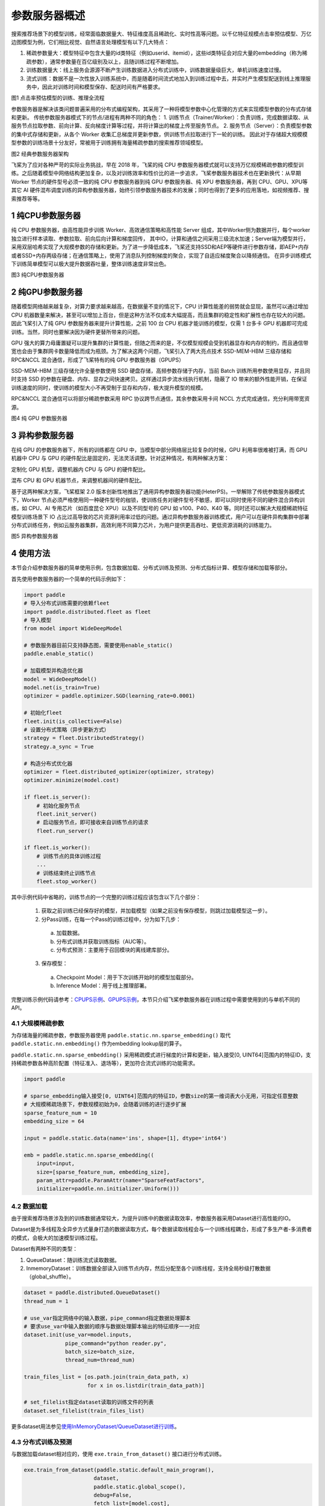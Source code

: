 
..  _cluster_overview_ps:

参数服务器概述
-------------------------
搜索推荐场景下的模型训练，经常面临数据量大、特征维度高且稀疏化、实时性高等问题。以千亿特征规模点击率预估模型、万亿边图模型为例，它们相比视觉、自然语言处理模型有以下几大特点：

1. 稀疏参数量大：模型特征中包含大量的id类特征（例如userid、itemid），这些id类特征会对应大量的embedding（称为稀疏参数），通常参数量在百亿级别及以上，且随训练过程不断增加。
2. 训练数据量大：线上服务会源源不断产生训练数据进入分布式训练中，训练数据量级巨大，单机训练速度过慢。
3. 流式训练：数据不是一次性放入训练系统中，而是随着时间流式地加入到训练过程中去，并实时产生模型配送到线上推理服务中，因此对训练时间和模型保存、配送时间有严格要求。

.. image:: ./images/whole_process.png
  :width: 800
  :alt: whole_process
  :align: center
图1 点击率预估模型的训练、推理全流程

参数服务器是解决该类问题普遍采用的分布式编程架构，其采用了一种将模型参数中心化管理的方式来实现模型参数的分布式存储和更新。
传统参数服务器模式下的节点/进程有两种不同的角色：
1. 训练节点（Trainer/Worker）：负责训练，完成数据读取、从服务节点拉取参数、前向计算、反向梯度计算等过程，并将计算出的梯度上传至服务节点。
2. 服务节点（Server）：负责模型参数的集中式存储和更新，从各个 Worker 收集汇总梯度并更新参数，供训练节点拉取进行下一轮的训练。
因此对于存储超大规模模型参数的训练场景十分友好，常被用于训练拥有海量稀疏参数的搜索推荐领域模型。

.. image:: ./images/ps.JPG
  :width: 600
  :alt: ps
  :align: center
图2 经典参数服务器架构

飞桨为了应对各种严苛的实际业务挑战，早在 2018 年，飞桨的纯 CPU 参数服务器模式就可以支持万亿规模稀疏参数的模型训练。之后随着模型中网络结构更加复杂，以及对训练效率和性价比的进一步追求，飞桨参数服务器技术也在更新换代：从早期 Worker 节点的硬件型号必须一致的纯 CPU 参数服务器到纯 GPU 参数服务器、纯 XPU 参数服务器，再到 CPU、GPU、XPU等其它 AI 硬件混布调度训练的异构参数服务器，始终引领参数服务器技术的发展；同时也得到了更多的应用落地，如视频推荐、搜索推荐等等。


1 纯CPU参数服务器
^^^^^^^^^^^^^^^^^^^^^^^^^^^^^^
纯 CPU 参数服务器，由高性能异步训练 Worker、高效通信策略和高性能 Server 组成，其中Worker侧为数据并行，每个worker独立进行样本读取、参数拉取、前向后向计算和梯度回传，
其中IO，计算和通信之间采用三级流水加速；Server端为模型并行，采用双层哈希实现了大规模参数的存储和更新。为了进一步降低成本，飞桨还支持SSD和AEP等硬件进行参数存储，即AEP+内存或者SSD+内存两级存储；在通信策略上，使用了消息队列控制梯度的聚合，实现了自适应梯度聚合以降频通信。
在异步训练模式下训练简单模型可以极大提升数据吞吐量，整体训练速度非常出色。

.. image:: ./images/cpups.JPG
  :width: 600
  :alt: ps
  :align: center
图3 纯CPU参数服务器


2 纯GPU参数服务器
^^^^^^^^^^^^^^^^^^^^^^^^^^^^^^

随着模型网络越来越复杂，对算力要求越来越高，在数据量不变的情况下，CPU 计算性能差的弱势就会显现，虽然可以通过增加 CPU 机器数量来解决，甚至可以增加上百台，但是这种方法不仅成本大幅提高，而且集群的稳定性和扩展性也存在较大的问题。因此飞桨引入了纯 GPU 参数服务器来提升计算性能，之前 100 台 CPU 机器才能训练的模型，仅需 1 台多卡 GPU 机器即可完成训练。当然，同时也要解决因为硬件更替所带来的问题。

GPU 强大的算力毋庸置疑可以提升集群的计算性能，但随之而来的是，不仅模型规模会受到机器显存和内存的制约，而且通信带宽也会由于集群网卡数量降低而成为瓶颈。为了解决这两个问题，飞桨引入了两大亮点技术 SSD-MEM-HBM 三级存储和 RPC&NCCL 混合通信，形成了飞桨特有的纯 GPU 参数服务器（GPUPS）

SSD-MEM-HBM 三级存储允许全量参数使用 SSD 硬盘存储，高频参数存储于内存，当前 Batch 训练所用参数使用显存，并且同时支持 SSD 的参数在硬盘、内存、显存之间快速拷贝。这样通过异步流水线执行机制，隐蔽了 IO 带来的额外性能开销，在保证训练速度的同时，使训练的模型大小不再受制于显存和内存，极大提升模型的规模。

RPC&NCCL 混合通信可以将部分稀疏参数采用 RPC 协议跨节点通信，其余参数采用卡间 NCCL 方式完成通信，充分利用带宽资源。

.. image:: ./images/gpups.JPG
  :width: 600
  :alt: ps
  :align: center
图4 纯 GPU 参数服务器

3 异构参数服务器
^^^^^^^^^^^^^^^^^^^^^^^^^^^^^^
在纯 GPU 的参数服务器下，所有的训练都在 GPU 中，当模型中部分网络层比较复杂的时候，GPU 利用率很难被打满，而 GPU 机器中 CPU 与 GPU 的硬件配比是固定的，无法灵活调整。针对这种情况，有两种解决方案：

定制化 GPU 机型，调整机器内 CPU 与 GPU 的硬件配比。

混布 CPU 和 GPU 机器节点，来调整机器间的硬件配比。

基于这两种解决方案，飞桨框架 2.0 版本创新性地推出了通用异构参数服务器功能(HeterPS)。一举解除了传统参数服务器模式下，Worker 节点必须严格使用同一种硬件型号的枷锁，使训练任务对硬件型号不敏感，即可以同时使用不同的硬件混合异构训练，如 CPU、AI 专用芯片（如百度昆仑 XPU）以及不同型号的 GPU 如 v100、P40、K40 等。同时还可以解决大规模稀疏特征模型训练场景下 IO 占比过高导致的芯片资源利用率过低的问题。通过异构参数服务器训练模式，用户可以在硬件异构集群中部署分布式训练任务，例如云服务器集群，高效利用不同算力芯片，为用户提供更高吞吐、更低资源消耗的训练能力。

.. image:: ./images/heterps.JPG
  :width: 600
  :alt: ps
  :align: center
图5 异构参数服务器


4 使用方法
^^^^^^^^^^^^^^^^^^^^^^^^^^^^^^

本节会介绍参数服务器的简单使用示例，包含数据加载、分布式训练及预测、分布式指标计算、模型存储和加载等部分。

首先使用参数服务器的一个简单的代码示例如下：

.. code-block:: python

    import paddle
    # 导入分布式训练需要的依赖fleet
    import paddle.distributed.fleet as fleet
    # 导入模型
    from model import WideDeepModel

    # 参数服务器目前只支持静态图，需要使用enable_static()
    paddle.enable_static()

    # 加载模型并构造优化器
    model = WideDeepModel()
    model.net(is_train=True)
    optimizer = paddle.optimizer.SGD(learning_rate=0.0001)

    # 初始化fleet
    fleet.init(is_collective=False)
    # 设置分布式策略（异步更新方式）
    strategy = fleet.DistributedStrategy()
    strategy.a_sync = True

    # 构造分布式优化器
    optimizer = fleet.distributed_optimizer(optimizer, strategy)
    optimizer.minimize(model.cost)

    if fleet.is_server():
        # 初始化服务节点
        fleet.init_server()
        # 启动服务节点，即可接收来自训练节点的请求
        fleet.run_server()

    if fleet.is_worker():
        # 训练节点的具体训练过程
        ...
        # 训练结束终止训练节点
        fleet.stop_worker()

其中示例代码中省略的，训练节点的一个完整的训练过程应该包含以下几个部分：

    1. 获取之前训练已经保存好的模型，并加载模型（如果之前没有保存模型，则跳过加载模型这一步）。
    2. 分Pass训练，在每一个Pass的训练过程中，分为如下几步：
      a. 加载数据。
      b. 分布式训练并获取训练指标（AUC等）。
      c. 分布式预测：主要用于召回模块的离线建库部分。
    3. 保存模型：
      a. Checkpoint Model：用于下次训练开始时的模型加载部分。
      b. Inference Model：用于线上推理部署。
    
完整训练示例代码请参考：\ `CPUPS示例 <https://>`_\、\ `GPUPS示例 <https://>`_\，本节只介绍飞桨参数服务器在训练过程中需要使用到的与单机不同的API。

4.1 大规模稀疏参数
""""""""""""

为存储海量的稀疏参数，参数服务器使用 ``paddle.static.nn.sparse_embedding()`` 取代 ``paddle.static.nn.embedding()`` 作为embedding lookup层的算子。

``paddle.static.nn.sparse_embedding()`` 采用稀疏模式进行梯度的计算和更新，输入接受[0, UINT64]范围内的特征ID，支持稀疏参数各种高阶配置（特征准入、退场等），更加符合流式训练的功能需求。

.. code-block:: python

    import paddle

    # sparse_embedding输入接受[0, UINT64]范围内的特征ID，参数size的第一维词表大小无用，可指定任意整数
    # 大规模稀疏场景下，参数规模初始为0，会随着训练的进行逐步扩展
    sparse_feature_num = 10
    embedding_size = 64

    input = paddle.static.data(name='ins', shape=[1], dtype='int64')

    emb = paddle.static.nn.sparse_embedding((
        input=input,
        size=[sparse_feature_num, embedding_size],
        param_attr=paddle.ParamAttr(name="SparseFeatFactors",
        initializer=paddle.nn.initializer.Uniform()))

4.2 数据加载
""""""""""""

由于搜索推荐场景涉及到的训练数据通常较大，为提升训练中的数据读取效率，参数服务器采用Dataset进行高性能的IO。

Dataset是为多线程及全异步方式量身打造的数据读取方式，每个数据读取线程会与一个训练线程耦合，形成了多生产者-多消费者的模式，会极大的加速模型训练过程。

.. image:: ./images/dataset.JPG
  :width: 600
  :alt: dataset
  :align: center

Dataset有两种不同的类型：

1. QueueDataset：随训练流式读取数据。
2. InmemoryDataset：训练数据全部读入训练节点内存，然后分配至各个训练线程，支持全局秒级打散数据（global_shuffle）。

.. code-block:: python

    dataset = paddle.distributed.QueueDataset()
    thread_num = 1
    
    # use_var指定网络中的输入数据，pipe_command指定数据处理脚本
    # 要求use_var中输入数据的顺序与数据处理脚本输出的特征顺序一一对应
    dataset.init(use_var=model.inputs, 
                 pipe_command="python reader.py", 
                 batch_size=batch_size, 
                 thread_num=thread_num)

    train_files_list = [os.path.join(train_data_path, x)
                        for x in os.listdir(train_data_path)]
    
    # set_filelist指定dataset读取的训练文件的列表
    dataset.set_filelist(train_files_list)

更多dataset用法参见\ `使用InMemoryDataset/QueueDataset进行训练 <https://fleet-x.readthedocs.io/en/latest/paddle_fleet_rst/parameter_server/performance/dataset.html>`_\。

4.3 分布式训练及预测
""""""""""""

与数据加载dataset相对应的，使用 ``exe.train_from_dataset()`` 接口进行分布式训练。

.. code-block:: python

    exe.train_from_dataset(paddle.static.default_main_program(),
                          dataset,
                          paddle.static.global_scope(), 
                          debug=False, 
                          fetch_list=[model.cost],
                          fetch_info=["loss"],
                          print_period=1)

分布式预测使用 ``exe.infer_from_dataset()`` 接口，与分布式训练的区别是，预测阶段训练节点不向服务节点发送梯度。

.. code-block:: python

    exe.infer_from_dataset(paddle.static.default_main_program(),
                          dataset,
                          paddle.static.global_scope(), 
                          debug=False, 
                          fetch_list=[model.cost],
                          fetch_info=["loss"],
                          print_period=1)

4.4 分布式指标计算
""""""""""""

分布式指标是指在分布式训练任务中用以评测模型效果的指标。
由于参数服务器存在多个训练节点，传统的指标计算只能评测当前节点的数据，而分布式指标需要汇总所有节点的全量数据，进行全局指标计算。

分布式指标计算的接口位于 ``paddle.distributed.fleet.metrics`` ，其中封装了包括AUC、Accuracy、MSE等常见指标计算。

以AUC指标为例，全局AUC指标计算示例如下：

.. code-block:: python

    # 组网阶段，AUC算子在计算auc指标同时，返回正负样例中间统计结果（stat_pos, stat_neg）
    auc, batch_auc, [batch_stat_pos, batch_stat_neg, stat_pos, stat_neg] = \
        paddle.static.auc(input=pred, label=label)

    # 利用AUC算子返回的中间计算结果，以及fleet提供的分布式指标计算接口，完成全局AUC计算。
    global_auc = fleet.metrics.auc(stat_pos, stat_neg)

更多分布式指标用法参见\ `分布式指标计算 <https://fleet-x.readthedocs.io/en/latest/paddle_fleet_rst/parameter_server/ps_distributed_metrics.html>`_\。


4.5 模型保存与加载
""""""""""""

参数服务器的模型一般分为两种类型：

1. 明文模型（checkpoint model）：主要用于增量训练，由服务节点以明文形式保存模型全量的稀疏参数和稠密参数以及优化器状态。
2. 推理模型（inference model）：主要用于线上推理部署，其中稠密参数由某个训练节点（一般是0号训练节点）以二进制方式保存，稀疏参数由服务节点以明文形式保存，为节省线上推理所需的存储空间，inference model中的稀疏参数可能并非全量，有一定的过滤逻辑。

.. code-block:: python

    exe = paddle.static.Executor(paddle.CPUPlace())
    dirname = "/you/path/to/model"

    # 保存checkpoint model
    fleet.save_persistables(exe, dirname)

    # 保存inference model
    # feed_var_names和target_vars用于指定需要裁剪网络的输入和输出
    fleet.save_inference_model(exe, dirname, feed_var_names, target_vars)

在checkpoint model保存成功之后，可以在训练开始时加载已经保存好的模型，用于之后的增量训练

.. code-block:: python

    dirname = "/you/path/to/model"
    
    # 加载checkpoint model
    fleet.load_model(dirname)

5 进阶教程
^^^^^^^^^^^^^^^^^^^^^^^^^^^^^^

1. GPUPS示例
2. HeterPS示例
3. 稀疏参数配置（accessor）
4. 二次开发
